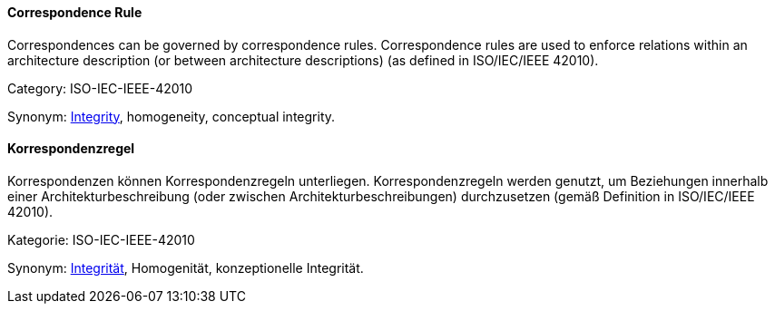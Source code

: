 // tag::EN[]
==== Correspondence Rule

Correspondences can be governed by correspondence rules. Correspondence rules are used to enforce relations within an architecture description (or between architecture descriptions) (as defined in ISO/IEC/IEEE 42010).

Category: ISO-IEC-IEEE-42010


Synonym: <<term-integrity,Integrity>>, homogeneity, conceptual integrity.

// end::EN[]

// tag::DE[]
==== Korrespondenzregel

Korrespondenzen können Korrespondenzregeln unterliegen.
Korrespondenzregeln werden genutzt, um Beziehungen innerhalb einer
Architekturbeschreibung (oder zwischen Architekturbeschreibungen)
durchzusetzen (gemäß Definition in ISO/IEC/IEEE 42010).

Kategorie: ISO-IEC-IEEE-42010

Synonym: <<term-integrity,Integrität>>,
Homogenität, konzeptionelle Integrität.


// end::DE[]

